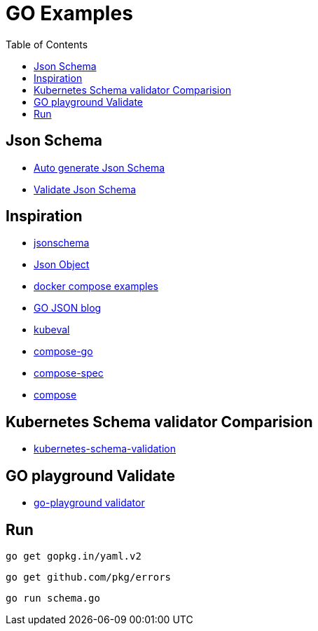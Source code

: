:imagesdir: images
:couchbase_version: current
:toc:
:project_id: gs-how-to-cmake
:icons: font
:source-highlighter: prettify
:tags: guides,meta

= GO Examples

== Json Schema

    * https://www.jsonschema.net/home[Auto generate Json Schema]
    * https://npm.runkit.com/ajv[Validate Json Schema]

== Inspiration

    * http://json-schema.org/understanding-json-schema[jsonschema]
    * http://json-schema.org/understanding-json-schema/reference/object.html[Json Object]
    * https://github.com/docker/awesome-compose[docker compose examples]
    * https://go.dev/blog/json[GO JSON blog]
    * https://github.com/instrumenta/kubeval/blob/master/kubeval/kubeval.go[kubeval]
    * https://github.com/compose-spec/compose-go[compose-go]
    * https://github.com/compose-spec[compose-spec]
    * https://github.com/docker/compose[compose]
    
== Kubernetes Schema validator Comparision

    * https://www.datree.io/resources/kubernetes-schema-validation[kubernetes-schema-validation]

== GO playground Validate

    * https://github.com/go-playground/validator[go-playground validator]


== Run 

    go get gopkg.in/yaml.v2

    go get github.com/pkg/errors

    go run schema.go
